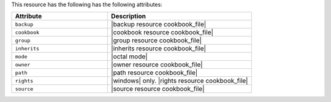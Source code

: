 .. The contents of this file are included in multiple topics.
.. This file should not be changed in a way that hinders its ability to appear in multiple documentation sets.

This resource has the following has the following attributes:

.. list-table::
   :widths: 200 300
   :header-rows: 1

   * - Attribute
     - Description
   * - ``backup``
     - |backup resource cookbook_file|
   * - ``cookbook``
     - |cookbook resource cookbook_file|
   * - ``group``
     - |group resource cookbook_file|
   * - ``inherits``
     - |inherits resource cookbook_file|
   * - ``mode``
     - |octal mode|
   * - ``owner``
     - |owner resource cookbook_file|
   * - ``path``
     - |path resource cookbook_file|
   * - ``rights``
     - |windows| only. |rights resource cookbook_file|
   * - ``source``
     - |source resource cookbook_file|
